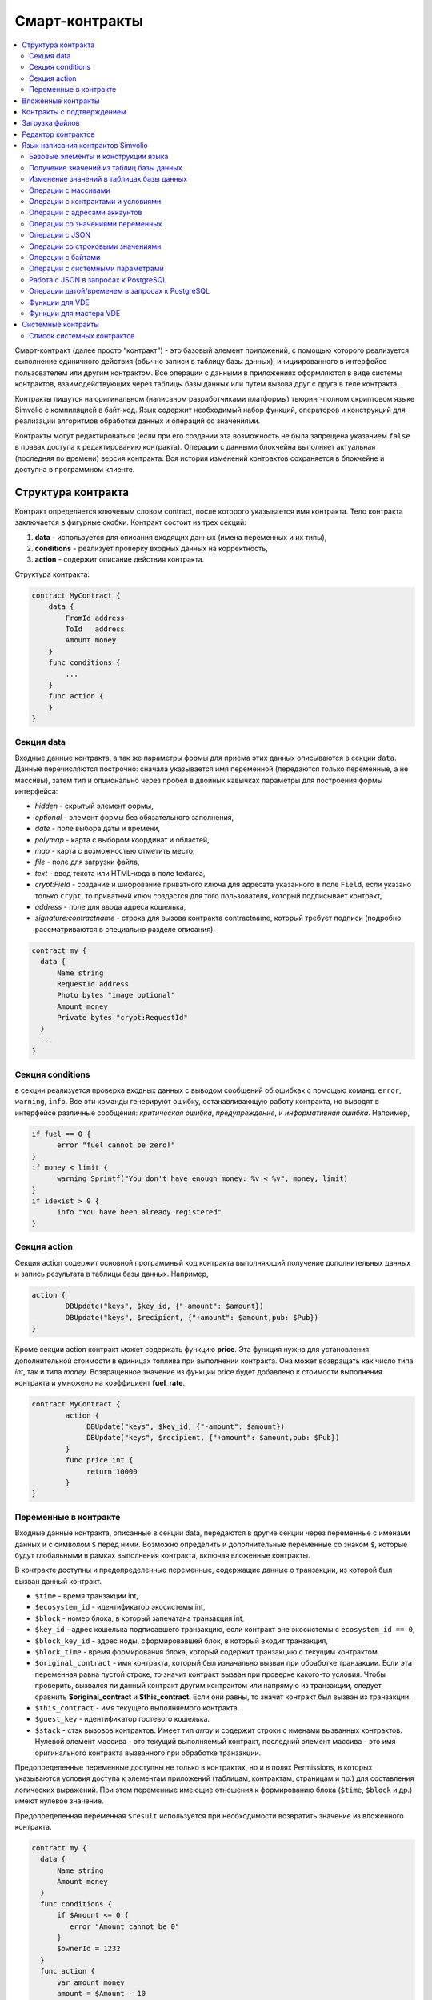 ################################################################################
Смарт-контракты
################################################################################
.. contents::
  :local:
  :depth: 2

Смарт-контракт (далее просто “контракт”) - это базовый элемент приложений, с помощью которого реализуется выполнение единичного действия (обычно записи в таблицу базы данных), инициированного в интерфейсе пользователем или другим контрактом. Все операции с данными в приложениях оформляются в виде системы контрактов, взаимодействующих через таблицы базы данных или путем вызова друг с друга в теле контракта.

Контракты пишутся на оригинальном (написаном разработчиками платформы) тьюринг-полном скриптовом языке Simvolio с компиляцией в байт-код. Язык содержит необходимый набор функций, операторов и конструкций  для реализации алгоритмов обработки данных и операций со значениями.

Контракты могут редактироваться  (если при его создании эта возможность не была запрещена указанием ``false`` в правах доступа к редактированию контракта). Операции с данными блокчейна выполняет актуальная (последняя по времени) версия контракта. Вся история изменений контрактов сохраняется в блокчейне и доступна в программном клиенте.

********************************************************************************
Структура контракта
********************************************************************************
Контракт определяется ключевым словом contract, после которого указывается имя контракта. Тело контракта заключается в фигурные скобки. Контракт состоит из трех секций: 

1. **data** - используется для описания входящих данных (имена переменных и их типы),
2. **conditions** - реализует проверку входных данных на корректность,
3. **action** - содержит описание действия контракта. 

Структура контракта:

.. code:: js

  contract MyContract {
      data {
          FromId address
          ToId   address
          Amount money
      }
      func conditions {
          ...
      }
      func action {
      }
  }


Cекция data
===========

Входные данные контракта, а так же параметры формы для приема этих данных описываются в секции ``data``. 
Данные перечисляются построчно: сначала указывается имя переменной (передаются только переменные, а не массивы), затем тип и опционально через пробел в двойных кавычках параметры для построения формы интерфейса:

* *hidden* - скрытый элемент формы,
* *optional* - элемент формы без обязательного заполнения,
* *date* - поле выбора даты и времени,
* *polymap* - карта с выбором координат и областей,
* *map* - карта с возможностью отметить место,
* *file* - поле для загрузки файла,
* *text* - ввод текста или HTML-кода в поле textarea,
* *crypt:Field* - создание и шифрование приватного ключа для адресата указанного в поле ``Field``, если указано только ``crypt``, то приватный ключ создастся для того пользователя, который подписывает контракт,
* *address* - поле для ввода адреса кошелька,
* *signature:contractname* - строка для вызова контракта contractname, который требует подписи (подробно рассматриваются в специально разделе описания).

.. code:: js

  contract my {
    data {
        Name string 
        RequestId address
        Photo bytes "image optional"
        Amount money
        Private bytes "crypt:RequestId"
    }
    ...
  }
  
Секция conditions
=================

в секции реализуется проверка входных данных с выводом сообщений об ошибках с помощью команд: ``error``, ``warning``, ``info``. Все эти команды генерируют ошибку, останавливающую работу контракта, но выводят в интерфейсе различные сообщения: *критическая ошибка*, *предупреждение*, и *информативная ошибка*. Например, 

.. code:: js

  if fuel == 0 {
        error "fuel cannot be zero!"
  }
  if money < limit {
        warning Sprintf("You don't have enough money: %v < %v", money, limit)
  }
  if idexist > 0 {
        info "You have been already registered"
  }

Секция action
=============

Секция action содержит основной программный код контракта выполняющий получение дополнительных данных и запись результата в таблицы базы данных. Например,

.. code:: js

	action {
		DBUpdate("keys", $key_id, {"-amount": $amount})
		DBUpdate("keys", $recipient, {"+amount": $amount,pub: $Pub})
	}

Кроме секции action контракт может содержать функцию **price**. Эта функция нужна для установления дополнительной стоимости в единицах топлива при выполнении контракта. Она может возвращать как число типа *int*, так и типа *money*. Возвращенное значение из функции price будет добавлено к стоимости выполнения контракта и умножено на коэффициент **fuel_rate**.

.. code:: js
	
	contract MyContract {
		action {
         	     DBUpdate("keys", $key_id, {"-amount": $amount})
	             DBUpdate("keys", $recipient, {"+amount": $amount,pub: $Pub})
		}
		func price int {
		     return 10000
		}
	}

Переменные в контракте
======================

Входные данные контракта, описанные в секции data,  передаются в другие секции через переменные с именами данных и с символом  ``$`` перед ними. Возможно определить и дополнительные переменные со знаком ``$``, которые будут глобальными в рамках выполнения контракта, включая вложенные контракты. 

В контракте доступны и предопределенные переменные, содержащие данные о транзакции, из которой был вызван данный контракт.

* ``$time`` - время транзакции int,
* ``$ecosystem_id`` - идентификатор экосистемы int,
* ``$block`` - номер блока, в который запечатана транзакция int,
* ``$key_id`` - адрес кошелька подписавшего транзакцию, если контракт вне экосистемы с ``ecosystem_id == 0``,
* ``$block_key_id`` - адрес ноды, сформировавшей блок, в который входит транзакция,
* ``$block_time`` - время формирования блока, который содержит транзакцию с текущим контрактом.
* ``$original_contract`` - имя контракта, который был изначально вызван при обработке транзакции. Если эта переменная равна пустой строке, то значит контракт вызван при проверке какого-то условия. Чтобы проверить, вызвался ли данный контракт другим контрактом или напрямую из транзакции, следует сравнить **$original_contract** и **$this_contract**. Если они равны, то значит контракт был вызван из транзакции.
* ``$this_contract`` - имя текущего выполняемого контракта. 
* ``$guest_key`` - идентификатор гостевого кошелька.
* ``$stack`` - стэк вызовов контрактов. Имеет тип *array* и содержит строки с именами вызванных контрактов. Нулевой элемент массива - это текущий выполняемый контракт, последний элемент массива - это имя оригинального контракта вызванного при обработке транзакции.

Предопределенные переменные доступны не только в контрактах, но и в полях Permissions, в которых указываются условия доступа к элементам приложений (таблицам, контрактам, страницам и пр.) для составления логических выражений. При этом переменные имеющие отношения к формированию блока (``$time``, ``$block`` и др.) имеют нулевое значение.

Предопределенная переменная ``$result`` используется при необходимости возвратить значение из вложенного контракта.

.. code:: js

  contract my {
    data {
        Name string 
        Amount money
    }
    func conditions {
        if $Amount <= 0 {
           error "Amount cannot be 0"
        }
        $ownerId = 1232
    }
    func action {
        var amount money
	amount = $Amount - 10
        DBUpdate("mytable", $ownerId, {name: $Name,amount: amount})
        DBUpdate("mytable2", $citizen, {amount: 10})
    }
  }
  
********************************************************************************
Вложенные контракты
********************************************************************************

В секциях *conditions* и *action* контракта может быть вызван другой контракт с передачей ему данных из текущего контракта.  Вызов вложенного контракта возможен как непосредственно, с указанием параметров в скобках после его имени (``NameContract(Params)``), так и с помощью функции *CallContract*, для которой имя контракта передается через строковую переменную.

********************************************************************************
Контракты с подтверждением
********************************************************************************

Поскольку язык написания контрактов позволяет выполнять вложенные контракты, то существует возможность выполнения такого вложенного контракта без ведома пользователя запустившего внешний контракт, что может привести к подписи пользователем несанкционированных им транзакций, скажем перевода токенов со своего аккаунта.

К примеру, пусть имеется контракт перевода токенов *TokenTransfer*:

.. code:: js

    contract TokenTransfer {
        data {
          Recipient int
          Amount    money
        }
        ...
    }

Если в некотором контракте, запущенном пользователем, будет вписана строка  ``TokenTransfer("Recipient,Amount", 12345, 100)``, то будет осуществлен перевод 100 токенов на аккаунт 12345. При этом пользователь, подписывающий внешний контракт, останется не в курсе осуществленной транзакции. Исключить такую ситуацию возможно, если контракт TokenTransfer будет требовать получения дополнительной подписи пользователя при вызове его из других контрактов. Для этого необходимо:

1. Добавить в секцию ``data`` контракта *TokenTransfer* поле с именем **Signature** с параметрами ``optional`` и ``hidden``, которые позволяют не требовать дополнительной подписи при прямом вызове контракта, поскольку в поле **Signature** уже будет подпись.

.. code:: js

    contract TokenTransfer {
        data {
          Recipient int
          Amount    money
          Signature string "optional hidden"
        }
        ...
    }


2. Добавить в таблицу *Signatures* (на странице *Contracts with confirmation* программного клиента Molis) запись содержащую: 

* имя контракта *TokenTransfer*, 
* имена полей, значения которых будут показываться пользователю, и их текстовое описание, 
* текст, который будет выводиться при подтверждении. 
  
В текущем примере достаточно указать два поля **Recipient** и **Amount**:

* **Title**: Are you agree to send token this recipient?
* **Parameter**: *Receipient* Text: Wallet ID
* **Parameter**: *Amount* Text: Amount (qEGS)

Теперь если вставить вызов контракта ``TokenTransfer("Recipient, Amount", 12345, 100)``, то будет получена системная ошибка ``"Signature is not defined"``. Если же контракт будет вызван следующим образом ``TokenTransfer("Recipient, Amount, Signature", 12345, 100, "xxx...xxxxx")``, то возникнет ошибка при проверке подписи. При вызове контракта проверяется подпись следующих данных: *время оригинальной транзакции, id пользователя, значение полей указанных в таблице signatures*, и подделать эту подпись невозможно.

Для того, чтобы пользователь при вызове контракта *TokenTransfer* увидел подтверждение на перевод денег, во внешний контракт необходимо добавить поле с произвольным названием и типом ``string`` и дополнительным параметром ``signature:contractname``. При вызове вложенного контракта *TokenTransfer* необходимо просто передать этот параметр. Также следует иметь в виду, что параметры для вызова контракта с подтверждением должны также быть описаны в секции ``data`` внешнего контракта (они могут быть скрытыми, но они все равно будут отображаться при подтверждении). Например,

.. code:: js

    contract MyTest {
      data {
          Recipient int "hidden"
          Amount  money
          Signature string "signature:TokenTransfer"
      }
      func action {
          TokenTransfer("Recipient,Amount,Signature",$Recipient,$Amount,$Signature)
      }
    }

При отправке контракта *MyTest*, у пользователя будет запрошено дополнительное подтверждение для перевода суммы на указанный аккаунт. Если во вложенном контракте будут указаны другие значения, например ``TokenTransfer("Recipient,Amount,Signature",$Recipient, $Amount+10, $Signature)``, то будет получена ошибку, что подпись неверна.

********************************************************************************
Загрузка файлов
********************************************************************************
Для загрузки файлов из ``multipart/form-data`` форм, требуется использовать поля контрактов с типом ``bytes`` и тэгом ``file``. Пример:

.. code:: js

    contract Upload {
        data {
            File bytes "file"
        }
        ...
    }

Для работы с mime-типом файла, в котракт будет передан дополнительный параметр ``{Field}MimeType``. Пример:

.. code:: js

    contract Upload {
        data {
            File bytes "file"
        }
        action {
            Println($FileMimeType)
        }
    }

Для загрузки и хранения файлов предусмотрен системный контрак `UploadBinary`.
Для получения ссылки на скачивание файла из шаблонизатора, предусмотрена функция шаблонизатора `Binary`.

********************************************************************************
Редактор контрактов
********************************************************************************
Контракты создаются и редактируются в специальном редакторе программного клиента Molis. При создании нового контракта в него уже вписана типовая структура с тремя секциями ``data, conditions, action``.  Редактор контрактов обеспечивает:

- написание кода контрактов (с подсветкой ключевых слов языка Simvolio),
- форматирование кода контракта,
- привязку контракта к виртуальному аккаунту, с которого будет происходить оплата его работы,
- задание прав на редактирование контракта,
- просмотр истории изменения контрактов с возможностью восстановления прежних версий.

********************************************************************************
Язык написания контрактов Simvolio
********************************************************************************

Язык написания контрактов Simvolio обеспечивает:

- объявление переменных с различными типами значений, а также простых и ассоциативных массивов: ``var, array, map``,
- использование условной конструкции ``if`` и конструкции цикла ``while``,
- получение значений из базы данных и запись значений в базу данных ``DBFind, DBInsert, DBUpdate``,
- работу с контрактами,
- преобразование значений переменных,
- операции со строковыми значениями.

Базовые элементы и конструкции языка
====================================

Типы значений и переменные 
--------------------------

Переменные языка объявляются с указанием типа значения. В очевидных случаях применяется автоматическое преобразование типов. Используются следующие типы значений:

* ``bool`` - булевый, принимает значения true или false;
* ``bytes`` - последовательность байтов;
* ``int`` - 64-разрядное целое число;
* ``address`` - 64-разрядное беззнаковое целое число;
* ``array`` - массив значений с произвольными типами;
* ``map`` - ассоциативный массив значений с произвольными типами со строковыми ключами;
* ``money`` - целое число типа big integer; значения хранятся в базе данных  без десятичных точек, которые вставляется при выводе в интерфейсе в соответствии с настройками валюты;
* ``float`` - 64-разрядное число с плавающей точкой;
* ``string`` - строка; указываются в двойных или обратных кавычках - "This is a line" или `This is a line`.

Все идентификаторы - имена переменных, функций, контрактов и пр. - регистрозависимы (MyFunc и myFunc - это разные имена). 

Переменные объявляются с помощью ключевого слова **var**, после которого указывается имя или имена переменных и их тип. Переменные определяются и действуют внутри фигурных скобок. При описании переменных им автоматически присваивается значение по умолчанию: для типа *bool* это *false*, для всех числовых типов - нулевые значения, для строк - пустая строка. Примеры объявления переменных: 

.. code:: js

  func myfunc( val int) int {
      var mystr1 mystr2 string, mypar int
      var checked bool
      ...
      if checked {
           var temp int
           ...
      }
  }

Массивы
-------

Язык поддерживает два типа массивов: 

* ``array`` - простой массив с числовым индексом, начинающимся с 0; 
* ``map`` - ассоциативный массив со строковыми ключами.

Присваивание и получение элементов осуществляется указанием индекса в квадратных скобках.

.. code:: js

    var myarr array
    var mymap map
    var s string
    
    myarr[0] = 100
    myarr[1] = "This is a line"
    mymap["value"] = 777
    mymap["param"] = "Parameter"

    s = Sprintf("%v, %v, %v", myarr[0] + mymap["value"], myarr[1], mymap["param"])
    // s = 877, This is a line, Parameter 

Кроме этого, вы можете определять массивы array и map перечислением элементов в [] (для array) и {} (для map).

.. code:: js

     var my map
     my={"key1": "value1", key2: i, "key3": $Name}
     var mya array
     mya=["value1", {key2: i}, $Name]

Вы можете подставлять такую инициализацию прямо в выражения - например в параметрах вызова функций.

.. code:: js

     DBFind...Where({id: 1})

Для ассоциативных массивов обязательно указание ключа - он должен быть в виде строки в двойных кавычках. Если имя ключа содержит только буквы, цифры и подчеркивание, то двойные кавычки можно опускать.

.. code:: js

    {key1: "value1", key2: "value2"}

В качестве значений массивов можно указывать строки, числа, имена переменных любого типа и имена переменных со знаком доллара. Так как значением может быть другой map или array, то можно указывать инициализацию вложенных массивов. Нельзя указывать в качестве значений любые выражения. В таких случаях следует заводить промежуточную переменную.

.. code:: js

     [1+2, myfunc(), name["param"]] // нельзя
     [1, 3.4, mystr, "string", $ext, myarr, mymap, {"ids": [1,2, i], company: {"Name": "MyCompany"}} ] // можно
     
     var val string
     val = my["param"]
     MyFunc({key: val, sub: {name: "My name", "color": "Red"}})

Конструкции if и while
----------------------

Язык описания контрактов содержит стандартные условную конструкцию **if** и конструкцию цикла **while**, которые используются внутри функций, и контрактов. Эти конструкции могут вкладывать друг в друга. 

После ключевого слова должно идти условное выражение. Если условное выражение возвращает число, то оно считается *ложь* при значении 0. Например, *val == 0* эквивалентно *!val*, а *val != 0* тоже самое, что просто *val*. Конструкция **if** может иметь блоки **elif** и блок **else**, который выполняется если условное выражение **if** ложно. Блоки **elif** должны содержать очередное проверяемое условие. В условном выражении можно использовать операции сравнения: ``<, >, >=, <=, ==, !=``, а также ``||`` (ИЛИ) и ``&&`` (И).

.. code:: js

    if val > 10 || id != $citizen {
      ...
    } elif val == 5 {
       ...
    } elif val < 0 {
       ...
    } else {
      ...
    }

Конструкция **while** предназначена для реализации циклов. Блок **while** выполняется до тех пор, пока его условие истинно. Для прекращения цикла внутри блока используется оператор **break**. Для исполнения блока цикла сначала используется оператор **continue**.

.. code:: js

  while true {
      if i > 100 {
         break
      }
      ...
      if i == 50 {
         continue
      }
      ...
  }

Кроме условных выражений, язык поддерживает стандартные арифметические действия: ``+,-,*,/``
Если в качестве условия вы укажете переменную типа **string** или **bytes**, то условие будет истино, если длина строки (bytes) больше нуля. На пустой строке условие будет ложь.


Функции
-------

Функции языка написания контрактов выполняют операции с данными, полученными в секции ``data`` контракта: чтение значений из базы данных и запись значений в базу данных, преобразование типов значений и установление связи между контрактами. 

Функция определяется с помощью ключевого слова **func**, после которого указывается имя функции, в круглых скобках через запятую передаваемые параметры с указанием типа, после закрывающей скобки - тип возвращаемого значения. Тело функции заключается в фигурные скобки. Если функция не имеет параметров, то круглые скобки можно опустить. Для возврата значения из функции используется ключевое слово ``return``.

.. code:: js

  func myfunc(left int, right int) int {
      return left*right + left - right
  }
  func test int {
      return myfunc(10, 30) + myfunc(20, 50)
  }
  func ooops {
      error "Ooops..."
  }


Функции не возвращают ошибок, так как все проверки на ошибки происходят автоматически.
При генерации ошибки в любой из функции, контракт прекращает свою работу и выводит описание ошибки в специальном окне.
Ошибки при выполнении любой функции обрабатываются автоматически, вызывая остановку выполнения контракта и вывод соответствующего сообщения.

Имеется возможность передавать функции неопределенное количество параметров. Для этого у последнего параметра необходимо вместо типа указать ``...``. В этом случае, последний параметр будет иметь тип *array* и содержать все, начиная с данного параметра, указанные при вызове переменные. Можно передавать переменные любых типов, но вы должны самостоятельно предотвращать конфликты выполнения из-за несовпадений типов.

.. code:: js

  func sum(out string, values ...) {
      var i, res int
      
      while i < Len(values) {
         res = res + values[i]
         i = i + 1
      }
      Println(out, res)
  }

  func main() {
     sum("Sum:", 10, 20, 30, 40)
  }

Рассмотрим ситуацию, когда функция может иметь много параметров, но часто при вызове необходимо указывать только некоторые из них. В этом случае,опциональные параметры можно описывать следующим образом ``func myfunc(name string).Param1(param string).Param2(param2 int) {...}``. При вызове вы можете в любом порядке указывать только некоторые из дополнительных параметров ``myfunc("name").Param2(100)``. В теле функции вы как обычно можете обращаться к этим переменным. Если при вызове расширенный параметр не указан, то он принимает значение по умолчанию, например, пустая строка для строки и ноль для числа. Также, следует заметить, что можно указывать несколько расширенных параметров и использовать ``...`` - ``func DBFind(table string).Where(params map)`` и вызов ``DBFind("mytable").Where({id: {"$gt": myid}, type: 2)``

.. code:: js
 
    func DBFind(table string).Columns(columns string).Where(params map)
             .Limit(limit int).Offset(offset int) string  {
       ...
    }
     
Некоторые предопределенные функции позволяют передавать неопределенное количество параметров. Имеется возможноть динамически формировать и передавать список параметров. Для этого необходимо записать их в переменную типа *array* и передать её с троеточием. 

.. code:: js
 
    var names, values array
    ...
    MyFunc("mytable", Join(names, ","), values...)

Предопределенные переменные
---------------------------

При выполнении контракта доступны следующие переменные.

* ``$key_id`` - числовой идентификатор (int64) аккаунта, от которого подписана транзакциюя,
* ``$role_id`` - код роли, под которой зашел пользователь
* ``$ecosystem_id`` - идентификатор экосистемы, в которой была создана транзакция, 
* ``$type`` - идентификатор вызываемого контракта. Если, например, контракт вызвал другой контракт, то здесь будет хранится идентификатор оригинального контракта,
* ``$time`` - время указанное в транзакции в формате Unix,
* ``$block`` - номер блока, в котором запечаталась данная транзакция, 
* ``$block_time`` - время указанное в блоке, 
* ``$block_key_id`` - числовой идентифкатор (int64) ноды, которая подписала блок,
* ``$auth_token`` - токен авторизации, который можно использовать в VDE контрактах, например, при вызове контрактов через api c помощью функции ``HTTPRequest``.

.. code:: js

	var pars, heads map
	heads["Authorization"] = "Bearer " + $auth_token
	pars["vde"] = "false"
	ret = HTTPRequest("http://localhost:7079/api/v2/node/mycontract", "POST", heads, pars)

Предопределенные переменные доступны не только в контрактах, но и в полях Permissions, в которых указываются условия доступа к элементам приложений (таблицам, контрактам, страницам и пр.) для составления логических выражений. При этом переменные имеющие отношения к формированию блока (*$time*, *$block* и др.) имеют нулевое значение.

Предопределенная переменной ``$result`` используется при необходимости возвратить значение из вложенного контракта.

Получение значений из таблиц базы данных
========================================

AppParam(app int, name string) string
-------------------------------------

Функция возвращает значение указанного параметра из параметров приложения (таблица *app_params*). 

* *app* - идентификатор приложения,
* *name* - имя получаемого параметра,

.. code:: js

    Println( AppParam(1, "app_account"))

DBFind(table string) [.Columns(columns array|string)] [.Where(where map)] [.WhereId(id int)] [.Order(order string)] [.Limit(limit int)] [.Offset(offset int)] [.Ecosystem(ecosystemid int)] array
-------------------------------------------------------------------------------------------------------------------------------------------------------------------------------------------------

Функция возвращает массив *array* из таблицы базы данных *table* в соответствии с указанным запросом. Массив *array* состоит из ассоциативных массивов *map*, содержащих данные из записей таблицы. Для получения массива *map* первого элемента (первой записи запроса) используется функция ``.Row()``. Единичное    значение колонки с именем *column* из первого элемента массива возвращается добавлением функции ``.One(column string)``.

* *table* - имя таблицы,
* *сolumns* - список возвращаемых колонок, можно указать в виде массива array или в виде строки с перечислением  через запятую. Если не указано, то возвратятся все колонки, 
* *Where* - условие поиска. Например, ``.Where({name: "John"})`` или  ``.Where({"id": {"$gte": 4}})``,

В параметр **where** должен передаваться ассоциативный массив, в котором описаны условия поиска. Массив может состоять из элементов любой вложенности. Имеются следующие управляющие конструкции:

* **{"field1": "value1", "field2" : "value2} → field1 = "value1" AND field2 = "value2**
* **{"field1": {"$eq":"value"}} → field = "value"**
* **{"field1": {"$neq": "value"}} → field != "value"**
* **{"field1: {"$in": [1,2,3]} → field IN (1,2,3)**
* **{"field1": {"$nin" : [1,2,3]} → field NOT IN (1,2,3)**
* **{"field": {"$lt": 12}} → field < 12**
* **{"field": {"$lte": 12}} → field <= 12**
* **{"field": {"$gt": 12}} → field > 12**
* **{"field": {"$gte": 12}} → field >= 12**
* **{"$and": [<expr1>, <expr2>, <expr3>]} → expr1 AND expr2 AND expr3**
* **{"$or": [<expr1>, <expr2>, <expr3>]} → expr1 OR expr2 OR expr3**
* **{field: {"$like": "value"}} → field like '%value%' (поиск подстроки)**
* **{field: {"$begin": "value"}} → field like 'value%' (начинается с value)**
* **{field: {"$end": "value"}} → field like '%value' (заканчивается value)**
* **{field: "$isnull"} → field is null**

Имеется ещё один момент. Предположим есть запрос *id>2 and id<5*. Написать так *{id:{"$gt": 2}, id:{"$lt": 5}}*
нельзя, так как у нас в массиве второе присваивание ключа перекроет первое и останется только *id<5*.
В этом случае можно применять один из двух способов.

.. code:: js

     1. {"$and": [{id:{"$gt": 2}}, {id:{"$lt": 5}}]}
     2. {id: [{"$gt": 2}, {"$lt": 5}]}

второй способ более короткий - мы все варианты для колонки указываем в виде массива.

* *id* - поиск по идентификатору. Достаточно указать значение идентификатора.  Например, ``.WhereId(1)``,
* *order* - поле, по которому нужно отсортировать. По умолчанию, сортируется по *id*. Если сортируется только по одному полю, то его можно указать в качестве строки. В противном случае, необходимо передавать массив строк и объектов *{"field": "-1"}* или *{"field": "1"}*. *{"field": "-1"}* = *field desc*, *{"field": "1"}* = *field asc*. Например, **.Order({name: "-1"}, {amount: "1"})**
* *limit* - количество возвращаемых записей. По умолчанию, 25. Максимально возможное количество - 250,
* *offset* - смещение возвращаемых записей,
* *ecosystemid* - идентификатор экосистемы. По умолчанию, берутся данные из таблицы в текущей экосистеме.

.. code:: js

   var i int
   ret = DBFind("contracts").Columns(["id","value"]).Where({id: [{"$gt": 3}, {"$lt":8}]}).Order("id")
   while i < Len(ret) {
       var vals map
       vals = ret[0]
       Println(vals["value"])
       i = i + 1
   }
   
   var ret string
   ret = DBFind("contracts").Columns("id,value").WhereId(10).One("value")
   if ret != nil { 
   	Println(ret) 
   }

DBRow(table string) [.Columns(columns array|string)] [.Where(where map)] [.WhereId(id int)] [.Order(order array|string)] [.Ecosystem(ecosystemid int)] map
----------------------------------------------------------------------------------------------------------------------------------------------------------

Функция возвращает ассоциативный массив *map*, с данными полученными из таблицы *table* в соответствии с указанным запросом.

* *table* - имя таблицы,
* *сolumns* - список возвращаемых колонок, можно указать в виде массива array или в виде строки с перечислением  через запятую. Если не указано, то возвратятся все колонки, 
* *Where* - условие поиска, подробнее описано в функции **DBFind**; например, ``.Where({name: "John"})`` или  ``.Where({"id": {"$gte": 4}})``,
* *id* - идентификатор возвращаемой строки; например, ``.WhereId(1)``,
* *order* - поле по которому производится сортировка; по умолчанию, сортируется по *id*. Более подробно описано в функции **DBFind**.
* *ecosystemid* - идентификатор экосистемы; по умолчанию,  id текущей экосистемы.

.. code:: js

   var ret map
   ret = DBRow("contracts").Columns(["id","value"]).Where({id: 1})
   Println(ret)

DBSelectMetrics(metric string, timeInterval string, aggregateFunc string) array
-------------------------------------------------------------------------------

Функция возвращает массив *array* с агрегированными данными для метрики *metric* за указанный интревал времени *timeInterval*, агрегация осуществляется через функцию *aggregateFunc*. Массив *array* состоит из ассоциативных массивов *map*, содержащих данные *key* - ключ, *value* - значение.

Названия метрик:

* *ecosystem_pages* - кол-во страниц экосистемы, *key* - номер экосистемы, *value* - значение,
* *ecosystem_members* - кол-во участников экосистемы, *key* - номер экосистемы, *value* - значение,
* *ecosystem_tx* - кол-во транзакций экосистемы, *key* - номер экосистемы, *value* - значение.

Метрики обновляются через каждые 100 блоков и хранятся в разрезе за каждый день.

* *metric* - название метрики,
* *timeInterval* - интервал вермени, за который требуется получить значения метрик. Например, ``1 day`` или ``30 days``, 
* *aggregateFunc* - функция агрегации. Например, ``max``, ``min`` или ``avg``,

.. code:: js

   var rows array
   rows = DBSelectMetrics("ecosystem_tx", "30 days", "avg")
   
   var i int
   while(i < Len(rows)) {
      var row map
      row = rows[i] // row содержит map, с ключами key и value, где key - номер экосистемы, value - среднее кол-во транзакций за 30 дней
      i = i + 1
   }

EcosysParam(name string) string
-------------------------------

Функция возвращает значение указанного параметра из настроек экосистемы (таблица *parameters*). 

* *name* - имя получаемого параметра,
* *num* - порядковый номер параметра.

.. code:: js

    Println( EcosysParam("gov_account"))

GetHistory(table string, id int) array 
--------------------------------------

GetHistoryRow(table string, id int, rollbackId int) map 
-------------------------------------------------------

Функция возвращает массив ассоциативных массивов типа *map* c историей изменений записи в указанной таблице c именем **table**. Каждый ассоциативный массив содержит поля записи перед очередным изменением. Результирующий список отсортирован от последних изменений к более ранним. В результирующей таблице поле *id* указывает на id в таблице *rollback_tx*. Также возвращаются поля *block_id* - номер блока, *block_time* - время блока.
Функция **GetHistoryRow** возвращает только одну запись c указанным идентификатором в таблице *rollback_tx* в виде ассоциативного массива map.

* *table* - имя таблицы.
* *id* - идентификатор записи.
* *RollbackId* - (для функции **GetHistoryRow**) идентификатор записи id в таблице *rollback_tx*.

.. code:: js

    var list array
    var item map
    list = GetHistory("blocks", 1)
    if Len(list) > 0 {
       item = list[0]
    }

GetColumnType(table, column string) string
------------------------------------------

Функция возвращает тип указанной колонки в указанной таблице. Возвращается наименование внутреннего типа -например, *text,varchar,number,money,double,bytea,json,datetime,double*.

* *table* - имя таблицы,
* *column* - имя колонки.

.. code:: js

    var coltype string
    coltype = GetColumnType("members", "member_name")
	
GetDataFromXLSX(binId int, line int, count int, sheet int) string
-----------------------------------------------------------------

Функция возвращает данные в виде массива массивов ячеек из таблицы XLSX.

* *binId* - идентификатор загруженной XLSX таблицы из таблицы *binary*,
* *line* - строка c которой необходимо получить данные, счёт с нуля,
* *count* - количество возвращаемых строк,
* *sheet* - номер листа в XLSX файле, счёт с 1.

.. code:: js

    var a array
    a = GetDataFromXLSX(binid, 12, 10, 1)

GetRowsCountXLSX(binId int, sheet int) int
------------------------------------------

Функция возвращает количество строк на указанном листе в XLSX файле.

* *binId* - идентификатор загруженной XLSX таблицы из таблицы *binary*,
* *sheet* - номер листа в XLSX файле, счёт с 1.

.. code:: js

    var count int
    count = GetRowsCountXLSX(binid, 1)

LangRes(appID int, label string, lang string) string
----------------------------------------------------

Функция возвращает языковой ресурс с именем label для языка lang, заданного двухсимвольным кодом, например, *en,fr,ru*. Если для указанного языка нет ресурса, то возвращается значение на английском языке. Используется для перевода текста в всплывающих окнах, инициируемых контрактами.

* *appID* - id приложения.
* *label* - имя языкового ресурса.
* *lang* - двухсимвольный код языка.

.. code:: js

    warning LangRes($AppID, "confirm", $Lang)
    error LangRes($AppID, "problems", "de")
    
GetBlock(blockID int64) map
---------------------------

Функция возвращает информацию о блоке *blockID*. Информация возвращается в виде ассоциативного массива *map*, содержащего данные:

* *id* - номер блока,
* *time* - время генерации блока в Unix,
* *key_id* - ключ ноды, которая сгенерировала блок.

.. code:: js

   var b map
   b = GetBlock(1)
   Println(b)
	
Изменение значений в таблицах базы данных
=========================================

DBInsert(table string, params map) int
--------------------------------------

Функция добавляет запись в таблицу *table* и возвращает **id** вставленной записи.

* *tblname* - имя таблицы в базе данных,
* *params* - ассоциативный массив *map*, в котором в качестве ключей передаются имена полей и соответствующие им значения. 

.. code:: js

    DBInsert("mytable", {name: "John Dow", amount: 100})

DBUpdate(tblname string, id int, params map)
--------------------------------------------

Функция изменяет значения столбцов в таблице в записи с указанным **id**. Если записи с таким идентификатором не существует, то будет выдаваться ошибка.

* *tblname* - имя таблицы в базе данных,
* *id* - идентификатор **id** изменяемой записи,
* *params* - ассоциативный массив *map*, в котором в качестве ключей передаются имена полей и соответствующие им значения. 

.. code:: js

    DBUpdate("mytable", myid, {name: "John Dow", amount: 100})

DBUpdateExt(tblname string, column string, value (int|string), params map)
--------------------------------------------------------------------------

Функция обновляет столбцы в записи, у которой колонка имеет заданное значение. Таблица должна иметь индекс по указанной колонке.

* *tblname* - имя таблицы в базе данных,
* *column* - имя колонки, по которой будет идти поиск записи,
* *value* - значение для поиска записи в колонке,
* *params* - ассоциативный массив *map*, в котором в качестве ключей передаются имена полей и соответствующие им значения. 

.. code:: js

    DBUpdateExt("mytable", "address", addr, {name: "John Dow", amount: 100})
    
DelColumn(tblname string, column string)
--------------------------------------------

Функция удаляет столбец в указанной таблице. Таблица не должна содержать записей.

* *tblname* - имя таблицы в базе данных,
* *column* - имя удаляемой колонки.

.. code:: js

    DelColumn("mytable", "mycolumn")

DelTable(tblname string)
--------------------------------------------

Функция удаляет указанную таблицу. Таблица не должна содержать записей.

* *tblname* - имя таблицы в базе данных.

.. code:: js

    DelTable("mytable")

Операции с массивами
====================

Append(src array, val someType) array
-------------------------------------

Функция вставляетв src значение val любого типа и возвращает результирующий массив

* *src* - исходный массив
* *val* - значение, которое необходимо добавить в массив

.. code:: js

  var list array
  list = Append(list, "new_val")

Join(in array, sep string) string
---------------------------------

Функция объединяет элементы массива *in* в строку с указанным разделителем *sep*.

* *in* - имя массива типа *array*, элементы которого необходимо объединить,
* *sep* - строка-разделитель.

.. code:: js

    var val string, myarr array
    myarr[0] = "first"
    myarr[1] = 10
    val = Join(myarr, ",")

Split(in string, sep string) array
----------------------------------

Функция возвращает массив, полученный из элементов строки *in*, при ее разбивании в соответствии с разделителем *sep*.

* *in* - исходная строка,
* *sep* - строка-разделитель.

.. code:: js

    var myarr array
    myarr = Split("first,second,third", ",")

Len(val array) int
------------------
Функция возвращает количество элементов в указанном массиве.

* *val* - массив типа *array*.

.. code:: js

    if Len(mylist) == 0 {
      ...
    }

Row(list array) map
-------------------

Функция возвращает первый ассоциативный массив *map* из массива *list*. Если список *list* пустой, то результат вернет пустой *map*. Используется преимущественно с функцией DBFind, в этом случае параметр *list* не указывается. 

* *list* - массив map, возвращаемый функцией **DBFind**.

.. code:: js

   var ret map
   ret = DBFind("contracts").Columns("id,value").WhereId(10).Row()
   Println(ret)

One(list array, column string) string
-------------------------------------

Функция возвращает значение ключа *column* из первого ассациативного массива в массиве *list*. Если список *list* пустой, то возвращается nil. Используется преимущественно с функцией DBFind, в этом случае параметр *list* не указывается. 

* *list* - массив map, возвращаемый функцией **DBFind**,
* *column* - имя возвращаемого ключа.

.. code:: js

   var ret string
   ret = DBFind("contracts").Columns("id,value").WhereId(10).One("value")
   if ret != nil {
      Println(ret)
   }
   
GetMapKeys(val map) array
-------------------------

Функция возвращает массив ключей из ассациативного массива *val*.

* *val* - массив map.

.. code:: js

   var val map
   var arr array
   val["k1"] = "v1"
   val["k2"] = "v2"
   arr = GetMapKeys(val)

SortedKeys(val map) array
-------------------------

Функция возвращает отсортированный массив ключей из ассациативного массива *val*.

* *val* - массив map.

.. code:: js

   var val map
   var arr array
   val["k1"] = "v1"
   val["k2"] = "v2"
   arr = SortedKeys(val)

Операции с контрактами и условиями
==================================

CallContract(name string, params map)
-------------------------------------

Функция вызывает контракт по его имени. В передаваемом массиве должны быть перечислены все параметры, указанные в section *data* контракта. Функция возвращает значение, которое было присвоено переменной **$result** в контракте.

* *name* - имя вызываемого контракта,
* *params* - ассоциативный массив с входными данными для контракта.

.. code:: js

    var par map
    par["Name"] = "My Name"
    CallContract("MyContract", par)

ContractAccess(name string, [name string]) bool
-----------------------------------------------

Функция проверяет, совпадает ли имя выполняемого контракта с одним из имен, перечисленных в параметрах. Используется для контроля доступа контрактов к таблицам. Функция прописывается в полях *Permissions* колонок таблицы или в полях *Insert* и *New Column* в разделе *Table permission*.

* *name* - имя контракта.

.. code:: js

    ContractAccess("MyContract")  
    ContractAccess("MyContract","SimpleContract") 
    
ContractConditions(name string, [name string]) bool
---------------------------------------------------

Функция вызывает секцию **conditions** контрактов с указанными именами (у контрактов секция *data* должен быть пустой). Если секция *conditions* выполнилась без ошибок, то возвращается *true*, в противном случае "false*. Функция используется в полях *Permissions* для задания прав доступа к соотвествующим операциям с элементами приложений (страницами, таблицами, контрактами и пр), а так же в секции *conditions* контрактов - если в процессе выполнения перечисленный в парараметрах контрактов сгенерировалась ошибка, то родительский контракт также завершится с данной ошибкой.

* *name* - имя контракта.

.. code:: js

    ContractConditions("MainCondition")  

EvalCondition(table string, name string, condfield string) 
----------------------------------------------------------

Функция берет из таблицы *table* значение поля *condfield* из записи с полем *'name'*, которое равно параметру *name*, и проверяет выполнено ли условие полученное из поля *condfield* или нет. Если условие не выполнено, то генерируется ошибка, с которой и завершается вызывающий контракт.

* *table* - имя таблица,
* *name* - значение для поиска по полю 'name',
* *condfield* - имя поля где хранится условие, которое необходимо будет проверить.

.. code:: js

    EvalCondition(`menu`, $Name, `condition`)  

GetContractById(id int) string
------------------------------
Функция возвращает имя контракта по его идентификатору. Если контракт не найден, то возвращается пустая строка.

* *id* - идентификатор контракта в таблице *contracts*.

.. code:: js

    var name string
    name = GetContractById($IdContract)  

GetContractByName(name string) int
----------------------------------

Функция возвращает идентификатор контракта в таблице *contracts* по его имени. Если контракт не найден, то возвращается ноль.

* *name* - идентификатор контракта в таблице *contracts*.

.. code:: js

    var id int
    id = GetContractByName(`NewBlock`) 

RoleAccess(id int, [id int]) bool
---------------------------------

Функция проверяет, совпадает ли идентификатор роли того, кто вызвал контракт, с одним из идентификаторов, перечисленных в параметрах. Используется для контроля доступа контрактов к таблицам и прочим данным.

* *id* - идентификатор роли.

.. code:: js

    RoleAccess(1)  
    RoleAccess(1, 3) 

TransactionInfo(hash: string)
------------------------------
Функция ищет транзакцию по указанному хэшу и возвращает информацию о вызванном контракте и его параметрах. Функция возвращает строку в формате json *{"contract":"ContractName", "params":{"key": "val"}, "block": "N"}*, где в поле *contract* возвращается имя контракта, *params* - переданные параметры, *block* - номер блока в котором была обработана данная транзакция.

* *hash* - хэш транзакции в виде шестндцатеричной строки.

.. code:: js

    var out map
    out = JSONDecode(TransactionInfo(hash))


ValidateCondition(condition string, ecosystemid int) 
----------------------------------------------------

Функция пытается скомпилировать условие, указанное в параметре *condition*. Если в процессе компиляции условия возникнет ошибка, то будет сгенерирована ошибка и вызывающий контракт закончит свою работу. Данная функция предназначена для проверки правильности условий при их изменении.

* *condition* - проверяемое условие,
* *ecosystemid* - идентифкатор экосистемы.

.. code:: js

    ValidateCondition(`ContractAccess("@1MyContract")`, 1)  


Операции с адресами аккаунтов
=============================
    
AddressToId(address string) int
-------------------------------
Функция возвращает числовой идентификатор владельца аккаунта по строковому значению адреса аккаунта. Если указан несуществующий адрес, то возвращается 0.

* *address* - адрес аккаунта в формате XXXX-...-XXXX или в виде числа.

.. code:: js

    account = AddressToId($Recipient)
    
IdToAddress(id int) string
--------------------------

Функция возвращает строковый адрес аккаунта по числовому идентификатору его владельца. Если указан несуществующий id, то возвращается 'invalid'.

* *id* - числовой идентификатор.

.. code:: js

    $address = IdToAddress($id)
    
PubToID(hexkey string) int
--------------------------

Функция возвращает числовой идентификатор владельца публичного ключа. При ошибке возвращает ноль.

* *hexkey* - публичный ключ в виде шестнадцатиричной строки

.. code:: js

    var keyId int
    keyId = PubToID("fa5e78.....34abd6")    
    

Операции со значениями переменных
=================================

DecodeBase64(input string) string
---------------------------------

Функция раскодирует строку в кодировке base64.

* *input* - входящая строка в кодировке base64.

.. code:: js

    val = DecodeBase64(mybase64)
    
EncodeBase64(input string) string
---------------------------------

Функция кодирует строку в кодировку base64 и возвращает строку в закодированном виде.

* *input* - входящая строка.

.. code:: js

    var base64str string
    base64str = EncodeBase64("my text")

Float(val int|string) float
---------------------------

Функция преобразует целое число *int* или *string* в число с плавающей точкой.

* *val* - целое число или строка.

.. code:: js

    val = Float("567.989") + Float(232)

HexToBytes(hexdata string) bytes
--------------------------------

Функция преобразует строку с шестнадцатеричной кодировкой в значение  типа *bytes* (последовательность байт).

* *hexdata* - строка, содержащая шестнадцатеричную запись.

.. code:: js

    var val bytes
    val = HexToBytes("34fe4501a4d80094")
    
FormatMoney(exp string, digit int) 
------------------------------
Функция возвращает строковое значение exp/10^digit. Если параметр digit не указан, то он будет браться из параметра **money_digit** экосистемы.

* *exp* - Числововое значение в виде строки,
* *digit* - степень 10 в выражении exp/10^digit. Может быть как положительным, так и отрицательным. В случае положительного значения определяет количество цифр после запятой.

.. code:: js

       s = FormatMoney("123456723722323332", 0)
    

Random(min int, max int) int
----------------------------

Функция возвращает случайное число в диапазоне между min и max (min <= result < max). min и max должны быть положительными числами.

* *min* - минимальное значение случайного числа,
* *max* - Случайное значение будет меньше этого числа.

.. code:: js

    i = Random(10,5000)


Int(val string) int
-------------------

Функция преобразует строковое значение в целое число.

* *val* - строка содержащая число.

.. code:: js

    mystr = "-37763499007332"
    val = Int(mystr)
    

Hash(val interface{}) string, error
------------------------------
Функция принимает массив байт или строку и возвращает Hash, полученный с помощью системмного криптопровайдера

* *val* - входящая строка или массив байт

.. code:: js

    var hash string
    hash = Hash("Test message")

Sha256(val string) string
-------------------------

Функция возвращает хэш **SHA256** от указанной строки.

* *val* - входящая строка, для которой нужно вычислить хэш **Sha256**.

.. code:: js

    var sha string
    sha = Sha256("Test message")

Str(val int|float) string
-------------------------

Функция преобразует числовое значение типа *int* или *float* в строку.

* *val* - целое или число с плавающей точкой.

.. code:: js

    myfloat = 5.678
    val = Str(myfloat)

UpdateLang(appID int, name string, trans string)
------------------------------------------------

Функция обновляет языковой ресурс в памяти. Используется в транзакциях, которые меняют языковые ресурсы.

* *appID* - id приложения.
* *name* - имя языкового ресурса.
* *trans* - ресурс с переводами.

.. code:: js

    UpdateLang($AppID, $Name, $Trans)

Операции с JSON
===============

JSONEncode(src int|float|string|map|array) string
-------------------------------------------------

Функция конвертирует число, строку или массив *src* в строку в формате JSON.

* *src* - Данные которые требуется конвертировать в JSON.

.. code:: js

    var mydata map
    mydata["key"] = 1
    var json string
    json = JSONEncode(mydata)

JSONEncodeIndent(src int|float|string|map|array, indent string) string
----------------------------------------------------------------------

Функция конвертирует число, строку или массив *src* в строку в формате JSON с указанными отступами.

* *src* - Данные которые требуется конвертировать в JSON,
* *indent* - Строка, которая будет использоваться в качестве отступов.

.. code:: js

    var mydata map
    mydata["key"] = 1
    var json string
    json = JSONEncodeIndent(mydata, "\t")


JSONDecode(src string) int|float|string|map|array
-------------------------------------------------

Функция конвертирует строку *src* с данными в формате JSON в число, строку или массив.

* *src* - Строка с данными в JSON формате.

.. code:: js

    var mydata map
    mydata = JSONDecode(`{"name": "John Smith", "company": "Smith's company"}`)

Операции со строковыми значениями
=================================

HasPrefix(s string, prefix string) bool
---------------------------------------

Функция возвращает true, если строка начинается с указанной подстроки *prefix*.

* *s* - проверяема строка,
* *prefix* - проверяемый префикс у данной строки.

.. code:: js

    if HasPrefix($Name, `my`) {
    ...
    }

Contains(s string, substr string) bool
--------------------------------------

Функция возвращает true, если строка *s* содержит подстроку *substr*.

* *s* - проверяема строка,
* *substr* - подстрока, которая ищется в указанной строке.

.. code:: js

    if Contains($Name, `my`) {
    ...
    }    
 
Replace(s string, old string, new string) string
------------------------------------------------

Функция заменять в строке *s* все вхождения строки *old* на строку *new* и возвращает полученный результат.

* *s* - исходная строка,
* *old* - заменяемая строка,
* *new* - новая строка.

.. code:: js

    s = Replace($Name, `me`, `you`)

Size(val string) int
--------------------

Функция возвращает количество символов в указанной строке.

* *val* - входящая строка.

.. code:: js

    var len int
    len = Size($Name)

Sprintf(pattern string, val ...) string
---------------------------------------

Функция формирует строку на основе указанного шаблона и параметров, можно использовать ``%d`` (число), ``%s`` (строка), ``%f`` (float), ``%v`` (для любых типов).

* *pattern* - шаблон для формирования строки.

.. code:: js

    out = Sprintf("%s=%d", mypar, 6448)

Substr(s string, offset int, length int) string
-----------------------------------------------

Функция возвращает подстроку от указанной строки начиная со смещения *offset* (cчитается с 0) и длиной *length*. В случае некорректных смещений или длины возвращается пустая строка. Если сумма смещения и *length* больше размера строки, то возвратится подстрока от смещения до конца строки.

* *val* - входящая строка,
* *offset* - начальное смещение подстроки,
* *length* - размер подстроки.

.. code:: js

    var s string
    s = Substr($Name, 1, 10)
    
ToLower(val string) string
--------------------------

Функция возвращает указанную строку в нижнем регистре .

* *val* - входящая строка.

.. code:: js

    val = ToLower(val)    

ToUpper(val string) string
--------------------------

Функция возвращает указанную строку в верхнем регистре .

* *val* - входящая строка.

.. code:: js

    val = ToUpper(val)    

TrimSpace(val string) string
----------------------------

Функция возвращает указанную строку с удаленными начальными и конечными пробелами, переводами строки и знаками табуляции.

* *val* - входящая строка.

.. code:: js

    val = TrimSpace(val)    

Операции с байтами
==================

StringToBytes(src string) bytes
-------------------------------

Функция преобразует строку в байты.

* *src* - строка.

.. code:: js

    var b bytes
    b = StringToBytes("my string")

BytesToString(src bytes) string
-------------------------------

Функция преобразует байты в строку.

* *src* - байты.

.. code:: js

    var s string
    s = BytesToString($Bytes)

Операции с системными параметрами
=================================

SysParamString(name string) string
----------------------------------

Функция возвращает значение указанного системного параметра.

* *name* - имя параметра.

.. code:: js

    url = SysParamString(`blockchain_url`)

SysParamInt(name string) int
----------------------------

Функция возвращает значение указанного системного параметра в виде числа.

* *name* - имя параметра.

.. code:: js

    maxcol = SysParam(`max_columns`)

DBUpdateSysParam(name, value, conditions string)
------------------------------------------------

Функция обновляет значение и условие системного параметра. Если значение или условие менять не нужно, то в соответствующем параметре следует указать пустую строку.

* *name* - имя параметра,
* *value* - новое значение параметра,
* *conditions* - новое условие изменения параметра.

.. code:: js

    DBUpdateSysParam(`fuel_rate`, `400000000000`, ``)

UpdateNotifications(ecosystemID int, keys int ...)
--------------------------------------------------

Функция получает список уведомления для указанных ключей из базы данных и рассылает по этим ключам уведомления в центрифугу. Следует заметить, что в текущей версии, если в контракте будет вызов контракта send_Notification и затем сразу UpdateNotifications, то уведомление не будет отправлено. Так как в этом случае обработка блока еще не завершена, а список из таблицы notifications берется на уже завершенных блоках.

* *ecosystemID* - идентификатор экосистемы,
* *key* - ключи через запятую, по которым проходит проверка. Можно отправить один массив array со списком ключей.

.. code:: js

    UpdateNotifications($ecosystem_id, $key_id, 23345355454, 35545454554)
    UpdateNotifications(1, [$key_id, 23345355454, 35545454554] )

UpdateRolesNotifications(ecosystemID int, roles int ...)
--------------------------------------------------------

Функция получает список уведомления для всех ключей из указанных ролей из базы данных и рассылает по этим ключам уведомления в центрифугу. Следует заметить, что в текущей версии, если в контракте будет вызов контракта send_Notification и затем сразу UpdateNotifications, то уведомление не будет отправлено. Так как в этом случае обработка блока еще не завершена, а список из таблицы notifications берется на уже завершенных блоках.

* *ecosystemID* - идентификатор экосистемы,
* *roles* - идентификаторы ролей через запятую, по которым проходит проверка. Можно отправить один массив array со списком ролей.

.. code:: js

    UpdateRolesNotifications(1, 1, 2)

Работа с JSON в запросах к PostgreSQL
=====================================

В качестве типа колонок вы можете указывать тип **JSON**. В этом случае, если вы хотите обращаться к полям записи, вам следует использовать запись вида **имяколонки->имяполя**. Полученное значение будет записано в колонку с именем **имяколонки.имяполя**. Обращение **имяколонки->имяполя** можно использовать в параметрах *Columns,One,Where* при запросах **DBFind**.

.. code:: js

	var ret map
	var val str
	var list array
	ret = DBFind("mytable").Columns("myname,doc,doc->ind").WhereId($Id).Row()
	val = ret["doc.ind"]
	val = DBFind("mytable").Columns("myname,doc->type").WhereId($Id).One("doc->type")
	list = DBFind("mytable").Columns("myname,doc,doc->ind").Where("doc->ind = ?", "101")
	val = DBFind("mytable").WhereId($Id).One("doc->check")
		

Операции датой/временем в запросах к PostgreSQL
===============================================

Функции не дают возможности напрямую отправлять запросы с select, update и т.д., но они позволяют использовать возможности и функции PostgrеSQL при получении значений и описания условий where в выборках. Это относится в том числе и к функциям работающим с датами и временем. Например, необходимо сравнить колонку *date_column* и текущее время. Если *date_column* имеет тип timestamp, то выражение будет следующим ``date_column > now()``, а если *date_column* хранит время в Unix формате в виде числа, то тогда выражение будет ``to_timestamp(date_column) > now()``. 

.. code:: js

    to_timestamp(date_column) > now()
    date_initial < now() - 30 * interval '1 day'

Рассмотрим ситуацию, когда у нас есть значение в формате Unix и необходимо записать его в поле имеющее тип *timestamp*. В этом случае, при перечислении полей, перед именем данной колонки необходимо указать **timestamp**. 

.. code:: js

   DBInsert("mytable", "name,timestamp mytime", "John Dow", 146724678424 )

Если же вы имеете строковое значение времени и вам нужно записать его в поле с типом *timestamp*. В этом случае,  **timestamp** необходимо указать перед самим значением. 

.. code:: js

   DBInsert("mytable", "name,mytime", "John Dow", "timestamp 2017-05-20 00:00:00" )
   var date string
   date = "2017-05-20 00:00:00"
   DBInsert("mytable", "name,mytime", "John Dow", "timestamp " + date )
   DBInsert("mytable", "name,mytime", "John Dow", "timestamp " + $txtime )

BlockTime()
-----------
Функция возвращает время генерации блока в SQL формате. Данная функция должна использоваться вместо функции получения текущего времени NOW().

.. code:: js

    DBInsert(`mytable`, `created_at`, BlockTime())
    
DateTime(unixtime int) string
-----------------------------
Функция конвертирует unixtime в формат времени `YYYY-MM-DD HH\:MI\:SS`.

.. code:: js

    DateTime(1532325250)
    
UnixDateTime(datetime string) int
---------------------------------
Функция конвертирует строку с форматом времени `YYYY-MM-DD HH\:MI\:SS` в unixtime.

.. code:: js

    UnixDateTime("2018-07-20 14:23:10")

Функции для VDE
===============
Данные функции можно использовать только в контрактах virtual dedicated ecosystems (VDE).

HTTPRequest(url string, method string, heads map, pars map) string
------------------------------------------------------------------

Функция отправляет HTTP запрос на указанный адрес.

* *url* - адрес, на который будет отправлен запрос,
* *method* - метод запроса - GET или POST,
* *heads* - массив данных для формирования заголовка,
* *pars* - параметры.

.. code:: js

	var ret string 
	var pars, heads, json map
	heads["Authorization"] = "Bearer " + $auth_token
	pars["vde"] = "true"
	ret = HTTPRequest("http://localhost:7079/api/v2/content/page/default_page", "POST", heads, pars)
	json = JSONToMap(ret)

HTTPPostJSON(url string, heads map, pars string) string
-------------------------------------------------------

Функция подобна функции *HTTPRequest*, но отправляет *POST* запрос и параметры передаются одной строкой.

* *url* - адрес, куда будет отправлен запрос,
* *heads* - массив данных для формирования заголовка,
* *pars* - параметр в виде json строки.

.. code:: js

	var ret string 
	var heads, json map
	heads["Authorization"] = "Bearer " + $auth_token
	ret = HTTPPostJSON("http://localhost:7079/api/v2/content/page/default_page", heads, `{"vde":"true"}`)
	json = JSONToMap(ret)

Функции для мастера VDE
=======================
Данные функции можно использовать только в режиме VDEMaster

CreateVDE(VDEName string, DBUser string, DBPassword string, VDEAPIPort int)
---------------------------------------------------------------------------

Функция создает дочернюю VDE

* *VDEName* - имя VDE, может содержать только латиницу и цифры, без пробелов
* *DBUser* - имя роли для базы данных
* *DBPassword* - пароль для новой роли
* *VDEAPIPort* - порт для http запросов

ListVDE()
---------

Возвращает ассоциативный массив дочерних VDE, где в качестве ключа используется имя VDE, а в качестве значение статус процесса

RunVDE(VDEName string)
----------------------

Запускает процесс для VDE с именем VDEName

* *VDEName* - имя VDE, может содержать только латиницу и цифры, без пробелов

StopVDE(VDEName string)
-----------------------

Останавливает процесс для VDE с именем VDEName

* *VDEName* - имя VDE, может содержать только латиницу и цифры, без пробелов

RemoveVDE(VDEName string)
-------------------------

Удаляет процесс для VDE с именем VDEName, останавливает и удаляет связанный процесс

* *VDEName* - имя VDE, может содержать только латиницу и цифры, без пробелов

************************************************
Системные контракты
************************************************
Системные контракты создаются по умолчанию при установке платформы в экосистеме №1. Поэтому при вызове их из других экосистем необходимо указывать полное имя, например, ``@1NewContract``. Также, следует заметить, что страницы могут подгружаться из других экосистем. Если на странице имеются кнопки или ссылки для вызова контрактов, то они не будут работать при подгрузке с других экосистем. В этом случае, нужно также явно указывать экосистему вместе с именем контракта.

Список системных контрактов
===========================

NewEcosystem
------------
Контракт создает создает новую экосистему. Для получения идентификатора созданной экосистемы необходимо обратиться к полю *result*, которое возвращается в txstatus. Параметры:
   
* *Name string* - имя экосистемы (можно изменить в дальнейшем).

EditEcosystemName
-----------------

Контракт позволяет изменить имя экосистемы в таблице 1_ecosystems, таблица присутствует только в первой экосистеме
* *SystemID* - код экосистемы, имя которой требуется изменить
* *NewName* - новое имя экосистемы

MoneyTransfer
-------------

Контракт переводит токены платформы с аккаунта текущего пользователя на указанный аккаунт в первой экосистеме. Для перевода необходимо иметь на счету дополнительно 0.1 APL из которых будет оплачена комиссия за перевод. Параметры:

* *Recipient string* - акканут получателя в любом формате - число или ``XXXX-....-XXXX``,
* *Amount    string* - сумма переводимых токенов,
* *Comment   string "optional"* - комментарий.

NewContract
-----------

Контракт создает новый контракт в текущей экосистеме. Параметры:

* *Value string* - текст контракта. На верхнем уровне должен быть только один контракт. 
* *Conditions string* - условие изменения контракта.
* *Wallet string "optional"* - идентификатор аккаунта пльзователя, к которому планируется привязать контракт (по умолчанию основателя экосистемы).
* *TokenEcosystem int "optional"* - идентификатор экосистемы в токенах которой будет происходить оплата, если контракт будет активрован.

EditContract
------------

Изменение контракта в текущей экосистеме. Параметры:
      
* *Id int* - идентификатор изменяемого контракта,
* *Value string "optional"* - текст контракта или контрактов,
* *Conditions string "optional"* - права доступа на изменение контракта. 

ActivateContract
----------------

Привязка контракта к аккаунту в текущей экосистеме. Привязка возможна с к аккаунту, который был указан при создании контракта. После привязки, с указанного аккаунта будет оплачивать выполнение данного контракта. Параметры:
      
* *Id int* - идентификатор привязываемого контракта.

DeactivateContract
------------------

Отвязка  контракта от аккаунта в текущей экосистеме. Отвязка возможна с того с аккаунта, к которому был привязан контракт. После отвязки контракта, его выполнение будут оплачивать вызывающие его пользователи. Параметры:
      
* *Id int* - идентификатор отвязываемого контракта.

NewParameter
------------

Контракт добавляет новый параметр к текущей экосистеме. Параметры:

* *Name string* - имя параметра,
* *Value string* - значение параметра,
* *Conditions string* - права на изменение параметра.

EditParameter
-------------

Контракт изменяет существующий параметр в текущей экосистеме. Параметры:

* *Name string* - имя изменяемого параметра,
* *Value string* - новое значение параметра,
* *Conditions string* - новые права на изменение параметра.

NewMenu
-------

Контракт добавляет новое меню к текущей экосистеме. Параметры:

* *Name string* - имя меню,
* *Value string* - текст меню,
* *Title string "optional"* - заголовок меню,
* *Conditions string* - права на изменение меню.

EditMenu
--------

Контракт изменяет существующее меню в текущей экосистеме. Параметры:

* *Id int* - идентификатор изменяемого меню,
* *Value string "optional"* - новай текст меню,
* *Title string "optional"* - заголовок меню,
* *Conditions string "optional"* - новое права на изменение меню.

AppendMenu
----------

Контракт добавляет текст к существующему меню в текущей экосистеме. Параметры:

* *Id int* - идентификатор дополняемого меню,
* *Value string* - добавляемый текст.

NewPage
-------

Контракт добавляет новую страницу в текущей экосистеме. Параметры:

* *Name string* - имя страницы,
* *Value string* - текст страницы,
* *Menu string* - имя меню, привязанного к данной странице,
* *Conditions string* - права на изменение страницы,
* *ValidateCount int "optional"* - кол-во нод для проверки валидности страницы, если параметр не задан, то используется значение из параметра экосистемы *min_page_validate_count*. Значение не может быть меньше *min_page_validate_count* и больше *max_page_validate_count*,
* *ValidateMode int "optional"* - количество проверок страниц. 0 - только при загрузке, 1 - при загрузке и при уходе со страницы.

EditPage
--------

Контракт изменяет существующую страницу в текущей экосистеме. Параметры:

* *Id int* - идентификатор изменяемой страницы,
* *Value string "optional"* - новый текст страницы,
* *Menu string "optional"* - имя нового меню страницы,
* *Conditions string "optional"* - новые права на изменение страницы,
* *ValidateCount int "optional"* - кол-во нод для проверки валидности страницы, если параметр не задан, то используется значение из параметра экосистемы *min_page_validate_count*. Значение не может быть меньше *min_page_validate_count* и больше *max_page_validate_count*.
* *ValidateMode string "optional"* - количество проверок страниц. 0 - только при загрузке, 1 - при загрузке и при уходе со страницы.

AppendPage
----------

Контракт добавляет текст к существующей странице текущей экосистеме. Параметры:

* *Id int* - идентификатор изменяемой страницы,
* *Value string* - добавляемый текст к странице.

NewBlock
--------

Контракт добавляет новый страничный блок в текущей экосистеме. Параметры:

* *Name string* - имя блока,
* *Value string* - текст блока,
* *Conditions string* - права на изменение блока.

EditBlock
---------

Контракт изменяет существующий блок в текущей экосистеме. Параметры:

* *Id int* - идентификатор изменяемого блока,
* *Value string "optional"* - новый текст блока,
* *Conditions string "optional"* - новые права на изменение блока.

NewTable
--------

Контракт добавляет новую таблицу в текущей экосистеме. Параметры:

* *Name string* - имя таблицы (только латинские символы),
* *Columns string* - массив колонок в JSON формате ``[{"name":"...", "type":"...","index": "0", "conditions":"..."},...]``, где

  * *name* - наименование колонки - латинские символы,
  * *type* - тип ``varchar, bytea, number, datetime, money, text, double, character``,
  * *index* - неиндексируемое поле  - "0", создать индекс - "1".
  * *conditions* - права на изменение данных в столбце; если необходимо указать права доступа на чтение, то нужно использовать JSON формат. Например, ``{"update":"ContractConditions(`MainCondition`)", "read":"ContractConditions(`MainCondition`)"}``

* *Permissions string* - права на доступ в JSON формате ``{"insert": "...", "new_column": "...", "update": "..."}``, где

  * *insert* - права на вставку записей,
  * *new_column* - права на добавление колонки,
  * *update* - права на изменение прав.

EditTable
---------

Контракт изменяет права на доступ к таблице в текущей экосистеме. Параметры:

* *Name string* - имя таблицы, 
* *Permissions string* - Разрешения на доступ в JSON формате ``{"insert": "...", "new_column": "...", "update": "..."}``, где

  * *insert* - права на вставку записей,
  * *new_column* - права на добавление колонки,
  * *update* - права на изменение прав.
   
NewColumn
---------

Контракт добавляет новую колонку к таблице в текущей экосистеме. Параметры:

* *TableName string* - имя таблицы,
* *Name* - наименование колонки (тольколатинские символы),
* *type* - тип ``varchar, bytea, number, datetime, money, text, double, character``,
* *Index* - неиндексируемое поле  - "0", создать индекс - "1",
* *Permissions* - права на изменение данных в столбце; если необходимо указать права доступа на чтение, то нужно использовать JSON формат, например, ``{"update":"ContractConditions(`MainCondition`)", "read":"ContractConditions(`MainCondition`)"}``.

EditColumn
----------

Контракт меняет права на изменение колонки в таблице в текущей экосистеме. Параметры:

* *TableName string* - имя таблицы,
* *Name* - имя колонки,
* *Permissions* - права на изменение значений в колонке, если необходимо указать права доступа на чтение, то нужно использовать JSON формат, например,  ``{"update":"ContractConditions(`MainCondition`)", "read":"ContractConditions(`MainCondition`)"}``.

NewLang
-------

Контракт добавляет языковые ресурсы в текущей экосистеме. Права на добавление определяются в параметре *changing_language* в настройках экосистемы. Параметры:

* *Name string* - имя языкового ресурса (только латинские символы).
* *Trans* - языковые ресурсы в виде строки в JSON формате, где ключ - двухсимвольный код языков, значение - перевод, например: ``{"en": "English text", "ru": "Английский текст"}``.
* *AppID int* - ID приложения.

EditLang
--------

Контракт обновляет языковой ресурс в текущей экосистеме. Права на обновление определяются в параметре *changing_language* в настройках экосистемы. Параметры


* *Id int* - ID языкового ресурса.
* *Name string* - имя языкового ресурса. 
* *Trans* - языковые ресурсы в виде строки в JSON формате, где ключ - двухсимвольный код языков, значение - перевод, например: ``{"en": "English text", "ru": "Английский текст"}``.
* *AppID int* - ID приложения.

NewSign
-------

Контракт создает данные для для контрактов с подписью в текущей экосистеме. Параметры:

* *Name string* - имя контракта, который будет использовать дополнительную подпись. 
* *Value string* - описание параметров в виде JSON строки, где 
    
  * *title* - текст сообщения,
  * *params* - массив параметров, которые показываются пользователю, где **name** - имя поля, **text** - описание параметра.
    
* *Conditions string* - права на изменение записи.

Пример значения *Value*

``{"title": "Would you like to sign?", "params":[{"name": "Receipient", "text": "Account"},{"name": "Amount", "text": "Amount(EGS)"}]}``

EditSign
--------

Контракт обновляет данные для для контрактов с подписью в текущей экосистеме. Параметры:

* *Id int* - идентификатор изменяемой подписи,
* *Value string* - новое значение параметров,
* *Conditions string* - новые права на изменение параметров подписи.

Import 
------

Контракт импортирует данные из файла \*.sim в экосистему. Параметры:

* *Data string* - импортируемые данные, полученные при экспорте приложений в \*.sim файл.

NewCron
-------

Контракт добавляет новую задачу в cron для запуска по таймеру. Контракт присутствует только в VDE системах. Параметры:

* *Cron string* - строка, определяющая запуск контракта по таймеру в формате *cron*,
* *Contract string* - имя запускаемого в VDE контракта, контракт не должен содержать параметров в секции ``data``,
* *Limit int* - необязательное поле, в котором можно указать количество запусков (пока не исполняется),
* *Till string* - необязательно поле с временем окончания задачи (пока не учитывается),
* *Conditions string* - права на изменение задачи.

EditCron
--------

Контракт изменяет настройки задачи в cron для запуска по таймеру. Контракт присутствует только в VDE системах. Параметры:

* *Id int* - идентификатор задачи,
* *Cron string* - строка, определяющая запуск контракта по таймеру в формате *cron*; чтобы отключить задачу, нужно не указывать этот параметр или указать пустую строку,
* *Contract string* - имя запускаемого VDE контракта, контракт не должен содержать параметров в секции ``data``,
* *Limit int* - необязательное поле, в котором можно указать количество запусков (пока не исполняется),
* *Till string* - необязательно поле с временем окончания задачи (пока не учитывается),
* *Conditions string* - новые права на изменение задачи.

NewAppParam
-----------

Контракт добавляет новый параметр приложения в текущей экосистеме. Параметры:

* *App int* - идентификатор приложения,
* *Name string* - имя параметра,
* *Value string* - значение параметра,
* *Conditions string* - права на изменение параметра.

EditAppParam
------------

Контракт изменяет существующий параметр приложения в текущей экосистеме. Параметры:

* *Id int* - идентификатор параметра,
* *Value string* - новое значение параметра,
* *Conditions string* - новые права на изменение параметра.

NewDelayedContract
------------------

Контракт добавляет новое задание в планировщик запуска отложенных контрактов. Планировщик запуска отложенных контрактов запускает необходимые контракты для текущего генерируемого блока. Параметры:

* *Contract string* - название контракта, который требуется запустить,
* *EveryBlock int* - шаг в блоках, через который требуется запускать контракт,
* *Conditions string* - права на изменение задания,
* *BlockID int "optional"* - номер блока в котором требуется запустить контракт, если не указан, то рассчитывается автоматически "текущий номер блока" + $EveryBlock,
* *Limit int "optional"* - лимит кол-ва запусков задания, если лимит не указан, то задание с запуском контракта будет выполняться неограниченное кол-во раз.

EditDelayedContract
-------------------

Контракт изменяет задание в планировщике запуска отложенных контрактов. Параметры:

* *Id int* - идентификатор задания,
* *Contract string* - название контракта, который требуется запустить,
* *EveryBlock int* - шаг в блоках, через который требуется запускать контракт,
* *Conditions string* - права на изменение задания,
* *BlockID int "optional"* - номер блока в котором требуется запустить контракт, если не указан, то рассчитывается автоматически "текущий номер блока" + $EveryBlock,
* *Limit int "optional"* - лимит кол-ва запусков задания, если лимит не указан, то задание с запуском контракта будет выполняться неограниченное кол-во раз,
* *Deleted int "optional"* - отключение задания, *1* - отключает, *0* - включает.

UploadBinary
------------

Контракт добавляет/перезаписывает статичный файл в X_binaries. При вызове контракта через HTTP API, требуется использовать ``multipart/form-data``, параметр ``DataMimeType`` будет использован из данных формы.

Параметры:

* *Name string* - название статичного файла,
* *Data bytes "file"* - содержимое статичного файла,
* *DataMimeType string "optional"* - mime тип статичного файла,
* *AppID int* - идентификатор приложения,
* *MemberID int "optional"* - идентификатор пользователя, по умолчанию 0.

Если DataMimeType не передан, то по умолчанию используется ``application/octet-stream``.
Если MemberID не передан, то статика является системной.
